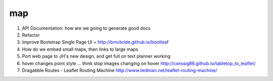 ===
map
===

1. API Documentation: how are we going to generate good docs

2. Refactor

3. Improve Bootstrap Single Page UI = http://bmcbride.github.io/bootleaf

4. How do we embed small maps, then links to large maps

5. Port web page to JH's new design, and get full on text planner working

6. hover changes point style ... think stop images changing on hover
   http://csessig86.github.io/tabletop_to_leaflet/

7. Dragabble Routes - Leaflet Routing Machine
   http://www.liedman.net/leaflet-routing-machine/